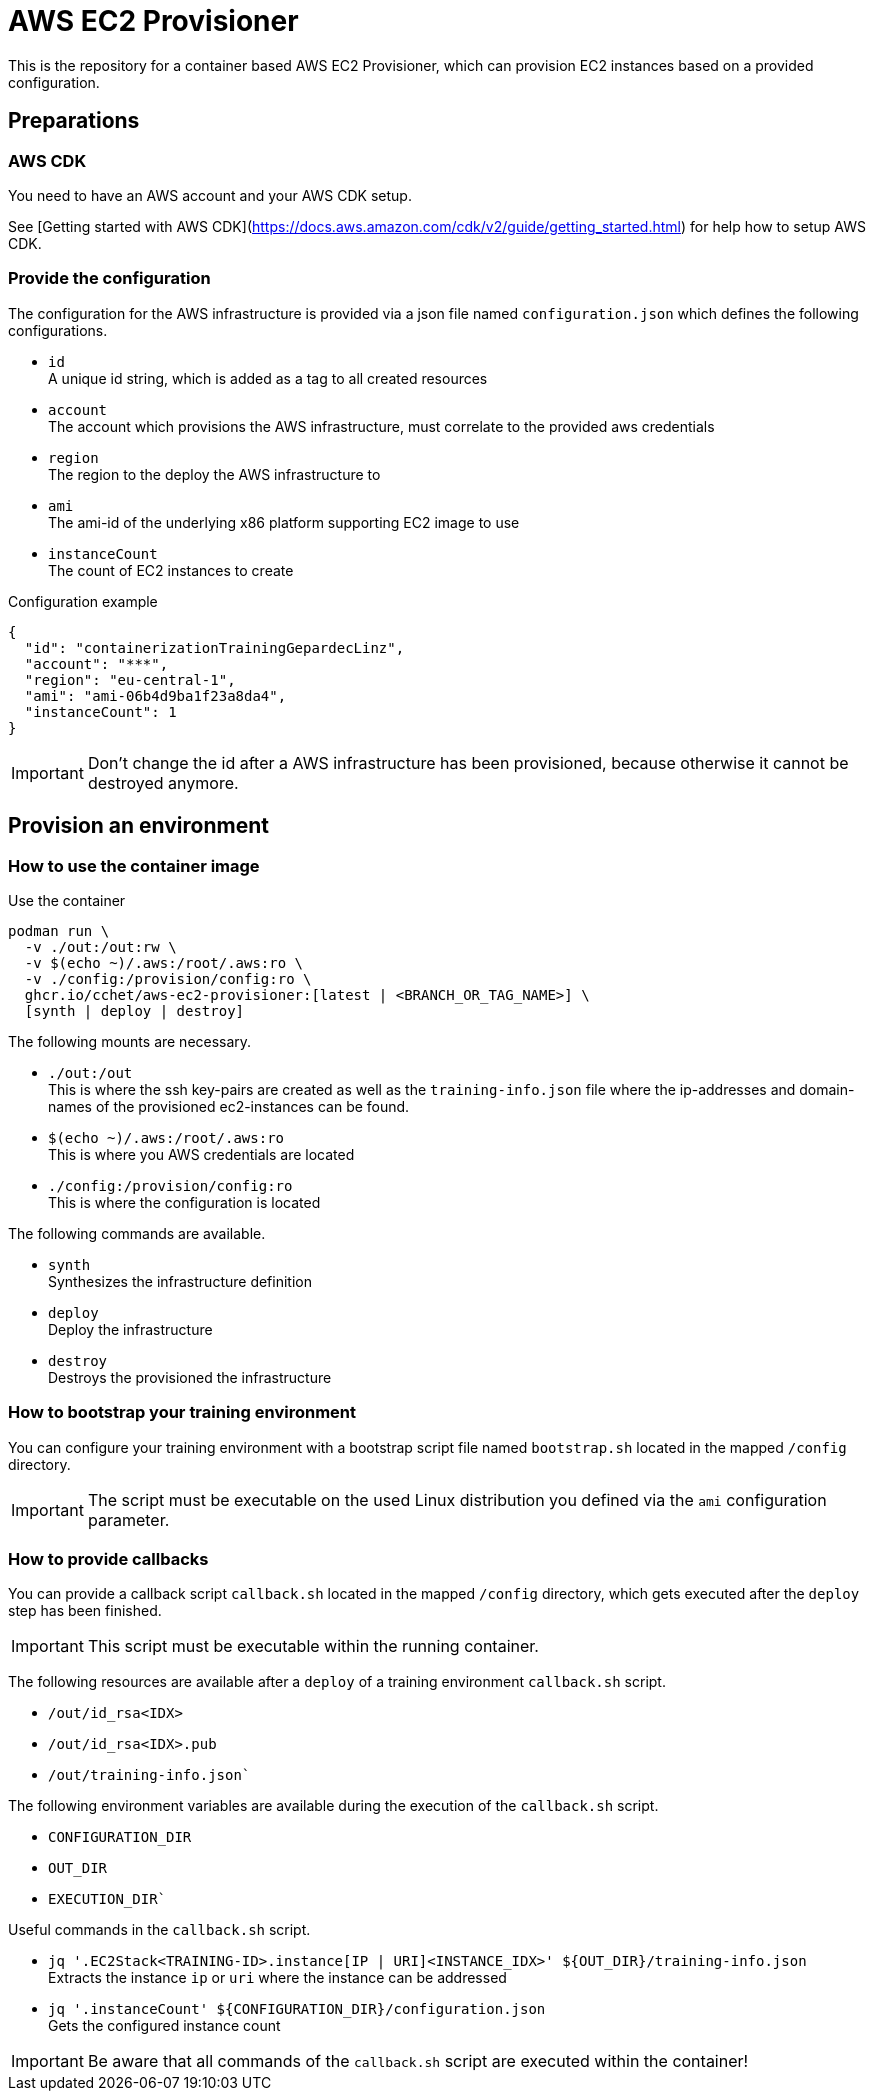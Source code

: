 = AWS EC2 Provisioner

This is the repository for a container based AWS EC2 Provisioner, which can provision EC2 instances based on a provided configuration.

== Preparations

=== AWS CDK

You need to have an AWS account and your AWS CDK setup.

See [Getting started with AWS CDK](https://docs.aws.amazon.com/cdk/v2/guide/getting_started.html) for help how to setup AWS CDK.

=== Provide the configuration

The configuration for the AWS infrastructure is provided via a json file named `configuration.json` which defines the
following configurations.

* `id` +
  A unique id string, which is added as a tag to all created resources
* `account` +
  The account which provisions the AWS infrastructure, must correlate to the provided aws credentials
* `region` +
  The region to the deploy the AWS infrastructure to
* `ami` +
  The ami-id of the underlying x86 platform supporting EC2 image to use
* `instanceCount` +
  The count of EC2 instances to create

.Configuration example
[source,sh]
----
{
  "id": "containerizationTrainingGepardecLinz",
  "account": "***",
  "region": "eu-central-1",
  "ami": "ami-06b4d9ba1f23a8da4",
  "instanceCount": 1
}
----

IMPORTANT: Don't change the id after a AWS infrastructure has been provisioned, because otherwise it cannot be destroyed anymore.

== Provision an environment

=== How to use the container image

.Use the container
[source,sh]
----
podman run \
  -v ./out:/out:rw \
  -v $(echo ~)/.aws:/root/.aws:ro \
  -v ./config:/provision/config:ro \
  ghcr.io/cchet/aws-ec2-provisioner:[latest | <BRANCH_OR_TAG_NAME>] \
  [synth | deploy | destroy]
----

The following mounts are necessary.

* `./out:/out` +
This is where the ssh key-pairs are created as well as the `training-info.json` file where the ip-addresses and domain-names
of the provisioned ec2-instances can be found.
* `$(echo ~)/.aws:/root/.aws:ro` +
This is where you AWS credentials are located
* `./config:/provision/config:ro` +
This is where the configuration is located

The following commands are available.

* `synth`  +
Synthesizes the infrastructure definition
* `deploy` +
Deploy the infrastructure
* `destroy` +
Destroys the provisioned the infrastructure

=== How to bootstrap your training environment

You can configure your training environment with a bootstrap script file named `bootstrap.sh` located in the mapped `/config` directory. +

IMPORTANT: The script must be executable on the used Linux distribution you defined via the `ami` configuration parameter.

=== How to provide callbacks

You can provide a callback script `callback.sh` located in the mapped `/config` directory, which gets executed after the `deploy` step has been finished.

IMPORTANT: This script must be executable within the running container.

The following resources are available after a `deploy` of a training environment `callback.sh` script.

* `/out/id_rsa<IDX>`
* `/out/id_rsa<IDX>.pub`
* `/out/training-info.json``

The following environment variables are available during the execution of the `callback.sh` script.

* `CONFIGURATION_DIR`
* `OUT_DIR`
* `EXECUTION_DIR``

Useful commands in the `callback.sh` script.

* `jq '.EC2Stack<TRAINING-ID>.instance[IP | URI]<INSTANCE_IDX>' ${OUT_DIR}/training-info.json` +
Extracts the instance `ip` or `uri` where the instance can be addressed
* `jq '.instanceCount' ${CONFIGURATION_DIR}/configuration.json` +
Gets the configured instance count

IMPORTANT: Be aware that all commands of the `callback.sh` script are executed within the container!